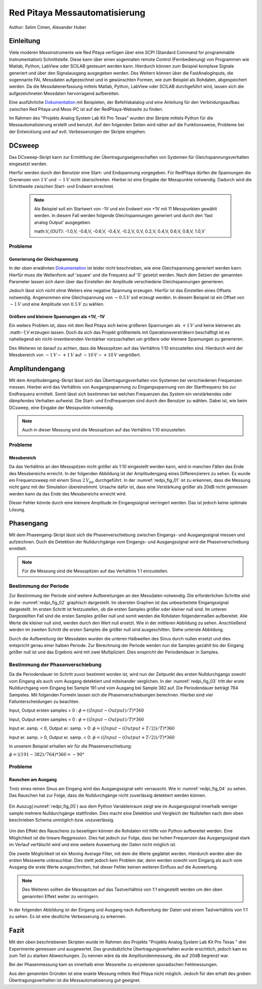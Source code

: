 Red Pitaya Messautomatisierung
==============================

.. _Dokumentation: https://redpitaya.readthedocs.io/en/latest/appsFeatures/remoteControl/remoteControl.html

Author: Selim Cimen, Alexander Huber


Einleitung
----------

Viele moderen Messinstrumente wie Red Pitaya verfügen über eine SCPI (Standard Command for programmable
Instrumentation) Schnittstelle. Diese kann über einen sogennaten remote Control (Fernbedienung) von Programmen
wie Matlab, Python, LabView oder SCILAB gesteuert werden kann. Hierdurch
können zum Beispiel komplexe Signale generiert und über den Signalausgang ausgegeben werden.
Des Weitern können über die FastAnalogInputs, die sogennante FAI, Messdaten aufgezeichnet
und in gewünschten Formen, wie zum Beispiel als Rohdaten, abgespeichert werden. Da die Messdatenerfassung
mittels Matlab, Python, LabView oder SCILAB durchgeführt wird, lassen
sich die aufgezeichneten Messdaten hervorragend aufbereiten.

Eine ausführliche Dokumentation_ mit Beispielen, der Befehlskatalog und
eine Anleitung für den Verbindungsaufbau zwischen Red Pitaya und Mess-PC
ist auf der RedPitaya-Webseite zu finden.

Im Rahmen des "Projekts Analog System Lab Kit Pro Texas" wurden drei
Skripte mittels Python für die Messautomatisierung erstellt und
benutzt. Auf den folgenden Seiten wird näher auf die
Funktionsweise, Probleme bei der Entwicklung und auf evtl.
Verbesserungen der Skripte eingehen.

DCsweep
-------

Das DCsweep-Skript kann zur Ermitttlung der Übertragungseigenschaften
von Systemen für Gleichspannungsverhalten eingesetzt werden.

Hierfür werden durch den Benutzer eine Start- und Endspannung vorgegeben.
Für RedPitaya dürfen die Spannungen die Grenenzen von :math:`1\,V` und :math:`-1\,V`
nicht überschreiten. Hierbei ist eine Eingabe der Messpunkte notwendig. Dadurch wird
die Schrittweite zwischen Start- und Endwert errechnet.

 .. note::
    Als Beispiel soll ein Startwert von -1V und ein Endwert von +1V mit 11 Messpunkten gewählt werden. In diesem Fall werden folgende
    Gleichspannungen generiert und durch den 'fast analog Output'
    ausgegeben.

    math:`V_{OUT}`: -1.0\,V, -0.8\,V, -0.6\,V, -0.4\,V, -0.2\,V, 0\,V, 0.2\,V, 0.4\,V, 0.6\,V, 0.8\,V, 1.0\,V`

Probleme
~~~~~~~~

Generierung der Gleichspannung
^^^^^^^^^^^^^^^^^^^^^^^^^^^^^^

In der oben erwähnten Dokumentation_ ist leider nicht beschrieben, wie eine
Gleichspannung generiert werden kann. Hierfür muss die Wellenform auf
'square' und die Frequenz auf '0' gesetzt werden. Nach dem Setzen der
genannten Parameter lassen sich dann über das Einstellen der Amplitude
verschiedene Gleichspannungen generieren.

Jedoch lässt sich nicht ohne Weiters eine negative Spannung erzeugen.
Hierfür ist das Einstellen eines Offsets notwendig. Angenommen eine
Gleichspannung von :math:`-0.5\,V` soll erzeugt werden. In diesem Beispiel ist ein
Offset von :math:`-1\,V` und eine Amplitude von :math:`0.5\,V` zu wählen.

Größere und kleinere Spannungen als +1V, -1V
^^^^^^^^^^^^^^^^^^^^^^^^^^^^^^^^^^^^^^^^^^^^

Ein weiters Problem ist, dass mit dem Red Pitaya sich keine größeren
Spannungen als :math:`+1\,V` und keine kleineren als .math:`-1\,V` erzeugen lassen. Doch
da sich das Projekt größtenteils mit Operationsversträkern beschäftigt
ist es naheliegend ein nicht-inventierenden Verstärker vorzuschalten um
größere oder kleinere Spannungen zu generieren.

Des Weiteren ist darauf zu achten, dass die Messspitzen auf das
Verhältnis 1:10 einzustellen sind. Hierdurch wird der Messbereich von
:math:`-1\,V - +1\,V` auf :math:`-10\,V - +10\,V` vergrößert.


Amplitundengang
---------------

Mit dem Amplitudengang-Skript lässt sich das Übertragungsverhalten von
Systemen bei verschiedenen Frequenzen messen. Hierbei wird das
Verhältnis von Ausgangsspannung zu Eingangsspannung von der
Startfrequenz bis zur Endfrequenz ermittelt. Somit lässt sich bestimmen
bei welchen Frequenzen das System ein verstärkendes oder dämpfendes
Verhalten aufweist. Die Start- und Endfrequenzen sind durch den Benutzer
zu wählen. Dabei ist, wie beim DCsweep, eine Eingabe der Messpunkte
notwendig.

.. note:: Auch in dieser Messung sind die Messspitzen auf das Verhältnis 1:10
   einzustellen.

Probleme
~~~~~~~~

Messbereich
^^^^^^^^^^^

Da das Verhältnis an den Messspitzen nicht größer als 1:10 eingestellt
werden kann, wird in manchen Fällen das Ende des Messbereichs erreicht.
In der folgenden Abbildung ist der Amplitudengang eines Differenzierers
zu sehen. Es wurde ein Frequenzsweep mit einem Sinus :math:`2\,V_{pp}`
durchgeführt. In der :numref:`redpi_fig_01` ist zu erkennen, dass die Messung nicht
ganz mit der Simulation übereinstimmt. Ursache dafür ist, dass eine
Verstärkung größer als 20dB nicht gemessen werden kann da das Ende des
Messbereichs erreicht wird.

Dieser Fehler könnte durch eine kleinere Amplitude im Eingangssignal
verringert werden. Das ist jedoch keine optimale Lösung.

.. figure:: /img/redpi/amplitudengang_messung_simulation.png
   :name: redpi_fig_01
   :align: center

Phasengang
----------

Mit dem Phasengang-Skript lässt sich die Phasenverschiebung zwischen
Eingangs- und Ausgangssignal messen und aufzeichnen. Duch die Detektion
der Nulldurchgänge vom Eingangs- und Ausgangssignal wird die
Phasenverschiebung ermittelt.

.. note:: Für die Messung sind die Messspitzen auf das Verhältnis 1:1
   einzustellen.

Bestimmung der Periode
~~~~~~~~~~~~~~~~~~~~~~

Zur Bestimmung der Periode sind weitere Aufbereitungen an den Messdaten
notwendig. Die erforderlichen Schritte sind in der :numref:`redpi_fig_02` graphisch dargestellt.
Im obersten Graphen ist das unbearbeitete Eingangssignal
dargestellt. Im ersten Schritt ist festzustellen, ob die ersten Samples
größer oder kleiner null sind. Im unteren Dargestellten Fall sind die
ersten Samples größer null und somit werden die Rohdaten folgendermaßen
aufbereitet. Alle Werte die kleiner null sind, werden durch den Wert
null ersetzt. Wie in der mittleren Abbildung zu sehen. Anschließend
werden im zweiten Schritt die ersten Samples die größer null sind
ausgeschitten. Siehe unterste Abbildung.

Durch die Aufbereitung der Messdaten wurden die unteren Halbwellen des
Sinus durch nullen ersetzt und dies entspricht genau einer halben
Periode. Zur Berechnung der Periode werden nun die Samples gezählt bis
der Eingang größer null ist und das Ergebnis wird mit zwei
Multipliziert. Dies enspricht der Periodendauer in Samples.

.. figure:: /img/redpi/T.png
   :name: redpi_fig_02
   :align: center

Bestimmung der Phasenverschiebung
~~~~~~~~~~~~~~~~~~~~~~~~~~~~~~~~~

Da die Periodendauer im Schritt zuvor bestimmt worden ist, wird nun der
Zeitpunkt des ersten Nulldurchgangs sowohl vom Eingang als auch vom
Ausgang detektiert und miteinander verglichen. In der :numref:`redpi_fig_03`
tritt der erste Nulldurchgang vom Eingang bei Sample 191 und vom Ausgang
bei Sample 382 auf. Die Periodendauer beträgt 764 Sampeles. Mit
folgenden Formeln lassen sich die Phasenverschiebungen berechnen.
Hierbei sind vier Fallunterscheidungen zu beachten.

Input, Output ersten samples > 0 : :math:`\phi = ((Input-Output)/T)*360`

Input, Output ersten samples < 0 : :math:`\phi = ((Input-Output)/T)*360`

Input er. samp. < 0, Output er. samp. > 0: :math:`\phi = ((Input-(Output+T/2))/T)*360`

Input er. samp. > 0, Output er. samp. < 0: :math:`\phi = ((Input-(Output+T/2))/T)*360`

In unserem Beispiel erhalten wir für die Phasenverschiebung:

:math:`\phi = ((191-382)/764)*360 = -90°`

.. figure:: /img/redpi/Eingang_Ausgang.png
   :name: redpi_fig_03
   :align: center

Probleme 
~~~~~~~~~

Rauschen am Ausgang
^^^^^^^^^^^^^^^^^^^

Trotz eines reinen Sinus am Eingang wird das Ausgangssignal sehr
verrauscht. Wie in :numref:`redpi_fig_04` zu sehen. Das Rauschen hat zur
Folge, dass die Nulldurchgänge nicht zuverlässig detektiert werden
können.

.. figure:: /img/redpi/1-10_Verhaeltnis.png
   :name: redpi_fig_04
   :align: center

Ein Auszug(:numref:`redpi_fig_05`) aus dem Python Variablenraum zeigt wie im Ausgangssignal
innerhalb weniger sample mehrere Nulldurchgänge stattfinden. Dies macht
eine Detektion und Vergleich der Nullstellen nach dem oben beschrieben
Schema unmöglich bzw. unzuverlässig.

.. figure:: /img/redpi/Bildschirmfoto.png
   :name: redpi_fig_05
   :align: center

Um den Effekt des Rauschens zu beseitigen können die Rohdaten mit Hilfe
von Python aufbereitet werden. Eine Möglichkeit ist die lineare
Reggression. Dies hat jedoch zur Folge, dass bei hohen Frequenzen das
Ausgangssignal stark im Verlauf verfälscht wird und eine weitere
Auswertung der Daten nicht möglich ist.

Die zweite Möglichkeit ist ein Moving Average Filter, mit dem die Werte
geglättet werden. Hierdurch werden aber die ersten Messwerte
unbrauchbar. Dies stellt jedoch kein Problem dar, denn werden sowohl vom
Eingang als auch vom Ausgang die erste Werte ausgeschnitten, hat dieser
Fehler keinen weiteren Einfluss auf die Auswertung.

.. note:: Des Weiteren sollten die Messspitzen auf das Tastverhältnis von 1:1
   eingestellt werden um den oben genannten Effekt weiter zu verringern.

In der folgenden Abbildung ist der Eingang und Ausgang nach Aufbereitung
der Daten und einem Tastverhältnis von 1:1 zu sehen. Es ist eine
deutliche Verbesserung zu erkennen.

.. figure:: /img/redpi/glatt.png
   :name: redpi_fig_06
   :align: center

Fazit
-----

Mit den oben beschriebenen Skripten wurde im Rahmen des Projekts
"Projekts Analog System Lab Kit Pro Texas " drei Experimente gemessen
und ausgewertet. Das grundsätzliche Übertragungsverhalten wurde
ersichtlich, jedoch kam es zum Teil zu starken Abweichungen. Zu nennen
wäre da die Amplitundenmessung, die auf 20dB begrenzt war.

Bei der Phasenmessung kam es innerhalb einer Messreihe zu einzelenen
sporadischen Fehlmessungen.

Aus den genannten Gründen ist eine exakte Messung mittels Red Pitaya
nicht möglich. Jedoch für den erhalt des groben Übertragungsverhalten
ist die Messautomatisierung gut geeignet.

